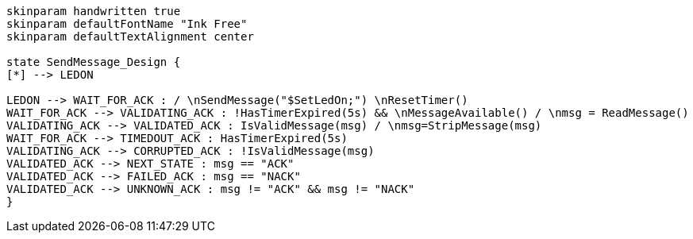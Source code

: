 
[plantuml, state-diagram, svg]
-----
skinparam handwritten true
skinparam defaultFontName "Ink Free"
skinparam defaultTextAlignment center

state SendMessage_Design {
[*] --> LEDON

LEDON --> WAIT_FOR_ACK : / \nSendMessage("$SetLedOn;") \nResetTimer()
WAIT_FOR_ACK --> VALIDATING_ACK : !HasTimerExpired(5s) && \nMessageAvailable() / \nmsg = ReadMessage()
VALIDATING_ACK --> VALIDATED_ACK : IsValidMessage(msg) / \nmsg=StripMessage(msg)
WAIT_FOR_ACK --> TIMEDOUT_ACK : HasTimerExpired(5s)
VALIDATING_ACK --> CORRUPTED_ACK : !IsValidMessage(msg)
VALIDATED_ACK --> NEXT_STATE : msg == "ACK"
VALIDATED_ACK --> FAILED_ACK : msg == "NACK"
VALIDATED_ACK --> UNKNOWN_ACK : msg != "ACK" && msg != "NACK"
}
-----
